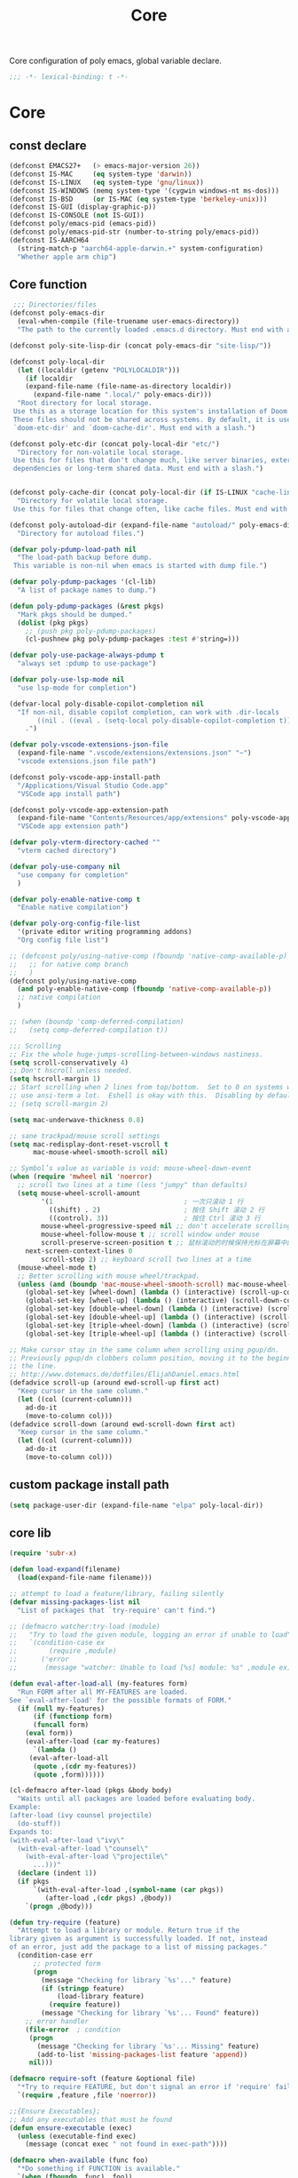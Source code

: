 #+title: Core

Core configuration of poly emacs, global variable declare.

#+begin_src emacs-lisp
  ;;; -*- lexical-binding: t -*-
#+end_src

* Core
** const declare
#+begin_src emacs-lisp
(defconst EMACS27+   (> emacs-major-version 26))
(defconst IS-MAC     (eq system-type 'darwin))
(defconst IS-LINUX   (eq system-type 'gnu/linux))
(defconst IS-WINDOWS (memq system-type '(cygwin windows-nt ms-dos)))
(defconst IS-BSD     (or IS-MAC (eq system-type 'berkeley-unix)))
(defconst IS-GUI (display-graphic-p))
(defconst IS-CONSOLE (not IS-GUI))
(defconst poly/emacs-pid (emacs-pid))
(defconst poly/emacs-pid-str (number-to-string poly/emacs-pid))
(defconst IS-AARCH64
  (string-match-p "aarch64-apple-darwin.+" system-configuration)
  "Whether apple arm chip")
#+end_src

** Core function

#+begin_src emacs-lisp
 ;;; Directories/files
(defconst poly-emacs-dir
  (eval-when-compile (file-truename user-emacs-directory))
  "The path to the currently loaded .emacs.d directory. Must end with a slash.")

(defconst poly-site-lisp-dir (concat poly-emacs-dir "site-lisp/"))

(defconst poly-local-dir
  (let ((localdir (getenv "POLYLOCALDIR")))
    (if localdir
	(expand-file-name (file-name-as-directory localdir))
      (expand-file-name ".local/" poly-emacs-dir)))
  "Root directory for local storage.
 Use this as a storage location for this system's installation of Doom Emacs.
 These files should not be shared across systems. By default, it is used by
 `doom-etc-dir' and `doom-cache-dir'. Must end with a slash.")

(defconst poly-etc-dir (concat poly-local-dir "etc/")
  "Directory for non-volatile local storage.
 Use this for files that don't change much, like server binaries, external
 dependencies or long-term shared data. Must end with a slash.")


(defconst poly-cache-dir (concat poly-local-dir (if IS-LINUX "cache-linux/" "cache/"))
  "Directory for volatile local storage.
 Use this for files that change often, like cache files. Must end with a slash.")

(defconst poly-autoload-dir (expand-file-name "autoload/" poly-emacs-dir)
  "Directory for autoload files.")

(defvar poly-pdump-load-path nil
  "The load-path backup before dump.
 This variable is non-nil when emacs is started with dump file.")

(defvar poly-pdump-packages '(cl-lib)
  "A list of package names to dump.")

(defun poly-pdump-packages (&rest pkgs)
  "Mark pkgs should be dumped."
  (dolist (pkg pkgs)
    ;; (push pkg poly-pdump-packages)
    (cl-pushnew pkg poly-pdump-packages :test #'string=)))

(defvar poly-use-package-always-pdump t
  "always set :pdump to use-package")

(defvar poly-use-lsp-mode nil
  "use lsp-mode for completion")

(defvar-local poly-disable-copilot-completion nil
  "If non-nil, disable copilot completion, can work with .dir-locals
       ((nil . ((eval . (setq-local poly-disable-copilot-completion t)))))
    .")

(defvar poly-vscode-extensions-json-file
  (expand-file-name ".vscode/extensions/extensions.json" "~")
  "vscode extensions.json file path")

(defconst poly-vscode-app-install-path
  "/Applications/Visual Studio Code.app"
  "VSCode app install path")

(defconst poly-vscode-app-extension-path
  (expand-file-name "Contents/Resources/app/extensions" poly-vscode-app-install-path)
  "VSCode app extension path")

(defvar poly-vterm-directory-cached ""
  "vterm cached directory")

(defvar poly-use-company nil
  "use company for completion"
  )

(defvar poly-enable-native-comp t
  "Enable native compilation")

(defvar poly-org-config-file-list
  '(private editor writing programming addons)
  "Org config file list")

;; (defconst poly/using-native-comp (fboundp 'native-comp-available-p)
;;   ;; for native comp branch
;;   )
(defconst poly/using-native-comp
  (and poly-enable-native-comp (fboundp 'native-comp-available-p))
  ;; native compilation
  )

;; (when (boundp 'comp-deferred-compilation)
;;   (setq comp-deferred-compilation t))

;;; Scrolling
;; Fix the whole huge-jumps-scrolling-between-windows nastiness.
(setq scroll-conservatively 4)
;; Don't hscroll unless needed.
(setq hscroll-margin 1)
;; Start scrolling when 2 lines from top/bottom.  Set to 0 on systems where I
;; use ansi-term a lot.  Eshell is okay with this.  Disabling by default.
;; (setq scroll-margin 2)

(setq mac-underwave-thickness 0.8)

;; sane trackpad/mouse scroll settings
(setq mac-redisplay-dont-reset-vscroll t
      mac-mouse-wheel-smooth-scroll nil)

;; Symbol’s value as variable is void: mouse-wheel-down-event
(when (require 'mwheel nil 'noerror)
  ;; scroll two lines at a time (less "jumpy" than defaults)
  (setq mouse-wheel-scroll-amount
        '(1                                 ; 一次只滚动 1 行
          ((shift) . 2)                     ; 按住 Shift 滚动 2 行
          ((control). 3))                   ; 按住 Ctrl 滚动 3 行
        mouse-wheel-progressive-speed nil ;; don't accelerate scrolling
        mouse-wheel-follow-mouse t ;; scroll window under mouse
        scroll-preserve-screen-position t ;; 鼠标滚动的时候保持光标在屏幕中的位置不变
	next-screen-context-lines 0
        scroll-step 2) ;; keyboard scroll two lines at a time
  (mouse-wheel-mode t)
  ;; Better scrolling with mouse wheel/trackpad.
  (unless (and (boundp 'mac-mouse-wheel-smooth-scroll) mac-mouse-wheel-smooth-scroll)
    (global-set-key [wheel-down] (lambda () (interactive) (scroll-up-command 1)))
    (global-set-key [wheel-up] (lambda () (interactive) (scroll-down-command 1)))
    (global-set-key [double-wheel-down] (lambda () (interactive) (scroll-up-command 2)))
    (global-set-key [double-wheel-up] (lambda () (interactive) (scroll-down-command 2)))
    (global-set-key [triple-wheel-down] (lambda () (interactive) (scroll-up-command 4)))
    (global-set-key [triple-wheel-up] (lambda () (interactive) (scroll-down-command 4)))))

;; Make cursor stay in the same column when scrolling using pgup/dn.
;; Previously pgup/dn clobbers column position, moving it to the beginning of
;; the line.
;; http://www.dotemacs.de/dotfiles/ElijahDaniel.emacs.html
(defadvice scroll-up (around ewd-scroll-up first act)
  "Keep cursor in the same column."
  (let ((col (current-column)))
    ad-do-it
    (move-to-column col)))
(defadvice scroll-down (around ewd-scroll-down first act)
  "Keep cursor in the same column."
  (let ((col (current-column)))
    ad-do-it
    (move-to-column col)))
#+end_src

** custom package install path

#+begin_src emacs-lisp
(setq package-user-dir (expand-file-name "elpa" poly-local-dir))
#+end_src

** core lib

#+begin_src emacs-lisp
(require 'subr-x)

(defun load-expand(filename)
  (load(expand-file-name filename)))

;; attempt to load a feature/library, failing silently
(defvar missing-packages-list nil
  "List of packages that `try-require' can't find.")

;; (defmacro watcher:try-load (module)
;;   "Try to load the given module, logging an error if unable to load"
;;   `(condition-case ex
;;        (require ,module)
;;      ('error
;;       (message "watcher: Unable to load [%s] module: %s" ,module ex))))

(defun eval-after-load-all (my-features form)
  "Run FORM after all MY-FEATURES are loaded.
See `eval-after-load' for the possible formats of FORM."
  (if (null my-features)
      (if (functionp form)
	  (funcall form)
	(eval form))
    (eval-after-load (car my-features)
      `(lambda ()
	 (eval-after-load-all
	  (quote ,(cdr my-features))
	  (quote ,form))))))

(cl-defmacro after-load (pkgs &body body)
  "Waits until all packages are loaded before evaluating body.
Example:
(after-load (ivy counsel projectile)
  (do-stuff))
Expands to:
(with-eval-after-load \"ivy\"
  (with-eval-after-load \"counsel\"
    (with-eval-after-load \"projectile\"
      ...)))"
  (declare (indent 1))
  (if pkgs
      `(with-eval-after-load ,(symbol-name (car pkgs))
         (after-load ,(cdr pkgs) ,@body))
    `(progn ,@body)))

(defun try-require (feature)
  "Attempt to load a library or module. Return true if the
library given as argument is successfully loaded. If not, instead
of an error, just add the package to a list of missing packages."
  (condition-case err
      ;; protected form
      (progn
        (message "Checking for library `%s'..." feature)
        (if (stringp feature)
            (load-library feature)
          (require feature))
        (message "Checking for library `%s'... Found" feature))
    ;; error handler
    (file-error  ; condition
     (progn
       (message "Checking for library `%s'... Missing" feature)
       (add-to-list 'missing-packages-list feature 'append))
     nil)))

(defmacro require-soft (feature &optional file)
  "*Try to require FEATURE, but don't signal an error if 'require' fails."
  `(require ,feature ,file 'noerror))

;;{Ensure Executables};
;; Add any executables that must be found
(defun ensure-executable (exec)
  (unless (executable-find exec)
    (message (concat exec " not found in exec-path"))))

(defmacro when-available (func foo)
  "*Do something if FUNCTION is available."
  `(when (fboundp ,func) ,foo))

;;; timestamps in *Messages*
(defun current-time-microseconds ()
  (let* ((nowtime (current-time))
         (now-ms (nth 2 nowtime)))
    (concat (format-time-string "[%Y-%m-%dT%T" nowtime) (format ".%d] " now-ms))))

(defmacro η (fnc)
  "Return function that ignores its arguments and invokes FNC."
  `(lambda (&rest _rest)
     (funcall ,fnc)))

(defadvice message (before test-symbol activate)
  (if (not (string-equal (ad-get-arg 0) "%s%s"))
      (let ((deactivate-mark nil)
            (inhibit-read-only t))
	(with-current-buffer "*Messages*"
          (goto-char (point-max))
          (if (not (bolp))
              (newline))
          (insert (current-time-microseconds)))
        )))
;;
;;; Public library

(defun poly-unquote (exp)
  "Return EXP unquoted."
  (declare (pure t) (side-effect-free t))
  (while (memq (car-safe exp) '(quote function))
    (setq exp (cadr exp)))
  exp)

;; (defun poly-region-active-p ()
;;   "Return non-nil if selection is active.
;; Detects evil visual mode as well."
;;   (declare (side-effect-free t))
;;   (or (use-region-p)
;;       (and (bound-and-true-p evil-local-mode)
;;            (evil-visual-state-p))))


(defun poly-keyword-name (keyword)
  "Returns the string name of KEYWORD (`keywordp') minus the leading colon."
  (declare (pure t) (side-effect-free t))
  (cl-check-type keyword keyword)
  (substring (symbol-name keyword) 1))

(defmacro poly-log (format-string &rest args)
  "Log to *Messages* if `poly-debug-mode' is on.
Does not interrupt the minibuffer if it is in use, but still logs to *Messages*.
Accepts the same arguments as `message'."
  `(when poly-debug-mode
     (let ((inhibit-message (active-minibuffer-window)))
       (message
        ,(concat (propertize "POLY " 'face 'font-lock-comment-face)
                 ;; (when (bound-and-true-p poly--current-module)
                 ;;   (propertize
                 ;;    (format "[%s/%s] "
                 ;;            (poly-keyword-name (car poly--current-module))
                 ;;            (cdr poly--current-module))
                 ;;    'face 'warning))
                 format-string)
        ,@args))))

;; ;;
;; ;; Growl (Mac OS X only)
;; ;;
;; (defun growl-notify (message &optional title)
;;   "Display a Growl MESSAGE. The optional TITLE's default value is \"Emacs\"."
;;   (interactive "Message: ")
;;   (let ((g-title (if (and title (not (eq title ""))) title "Emacs")))
;;     (shell-command
;;      (concat
;;       "growlnotify"
;;       " --image /Applications/MacPorts/EmacsMac.app/Contents/Resources/Emacs.icns"
;;       " --title " (shell-quote-argument g-title)
;;       " --message " (shell-quote-argument message)))))

;; (defun terminal-notify (message &optional title)
;;   "Display a Notify MESSAGE. The optional TITLE's default value is \"Emacs\"."
;;   (interactive "Message: ")
;;   (let* ((g-title (if (and title (not (eq title ""))) title "Emacs"))
;; 	 (notify-command (string-join `("terminal-notifier"
;; 					"-ignoreDnD"
;; 					;; "-appIcon"
;; 					;; "file://Applications/MacPorts/EmacsMac.app/Contents/Resources/Emacs.icns"
;; 					"-title" ,(shell-quote-argument g-title)
;; 					;; "-sender" ,(shell-quote-argument "org.gnu.Emacs")
;; 					;; "-sender" ,(shell-quote-argument "com.apple.Reminders")
;; 					"-sender" ,(shell-quote-argument "org.hammerspoon.Hammerspoon")
;; 					"-message" ,(shell-quote-argument message))
;; 				      " ")))
;;     (shell-command notify-command)))

(defun terminal-notify (message &optional title)
  "Display a Notify MESSAGE. The optional TITLE's default value is \"Emacs\"."
  (interactive "Message: ")
  (let* ((g-title (if (and title (not (eq title ""))) title "Emacs"))
	 (title (replace-regexp-in-string "\"" "#" g-title))
	 (message (replace-regexp-in-string "\"" "#" message))
	 )
    ;; (shell-command notify-command)
    (ns-do-applescript (format "display notification \"%s\" with title \"%s\"" message title))))
#+end_src

** ui
#+begin_src emacs-lisp
;; ;;; Automatic Optimization
(defvar gc-cons-threshold-original gc-cons-threshold)
;; ;; (setq gc-cons-threshold-original gc-cons-threshold)
(setq gc-cons-threshold (* 1024 1024 100))
(setq file-name-handler-alist-original file-name-handler-alist)
(setq inhibit-compacting-font-caches nil)
(setq file-name-handler-alist nil)
;; (run-with-idle-timer 5 t #'garbage-collect)
(run-with-idle-timer 5 nil
		     (lambda ()
		       (setq gc-cons-threshold gc-cons-threshold-original)
		       (setq file-name-handler-alist file-name-handler-alist-original)
		       (makunbound 'gc-cons-threshold-original)
		       (makunbound 'file-name-handler-alist-original)))
#+end_src


** theme

#+begin_src emacs-lisp
(add-to-list 'load-path
	     (expand-file-name "themes" user-emacs-directory))

(defun poly/catppuccin-latte()
  ;; (catppuccin-set-color 'base "#f5f3f0" 'latte)
  ;; (catppuccin-set-color 'text "#18181A" 'latte)

  ;; (catppuccin-set-color 'surface2 "#38393d" 'latte)
  ;; (catppuccin-set-color 'surface1 "#9699a3" 'latte)
  ;; (catppuccin-set-color 'overlay0 "#acb0be" 'latte)

  ;; (catppuccin-set-color 'lavender "#5b6cca" 'latte)

  (catppuccin-set-color 'base "#FBF7F0" 'latte)
  (catppuccin-set-color 'mantle "#EFE9DD" 'latte)
  (catppuccin-set-color 'crust "#C9B9B0" 'latte)
  )



(defun nox/diff-hl-update-colors ()
  "Change diff-hl colors."
  (interactive)

  (set-face-attribute 'diff-hl-change nil
                      :foreground (catppuccin-get-color 'yellow)
                      :background (catppuccin-get-color 'base))
  (set-face-attribute 'diff-hl-delete nil
                      :foreground (catppuccin-get-color 'red)
                      :background (catppuccin-get-color 'base))
  (set-face-attribute 'diff-hl-insert nil
                      :foreground (catppuccin-get-color 'green)
                      :background (catppuccin-get-color 'base)))

(defun nox/change-colors ()
  "Change colors throughout."
  (interactive)

  (set-face-attribute 'highlight nil :foreground 'unspecified)
  (set-face-attribute 'mode-line nil :background 'unspecified)
  (set-face-attribute 'calendar-today nil
                      :underline 'unspecified
                      :foreground (catppuccin-get-color 'green))
  (set-face-attribute 'holiday nil
                      :background 'unspecified
                      :foreground (catppuccin-get-color 'red))
  (set-face-attribute 'mode-line-active nil :inherit 'mode-line)
  (nox/diff-hl-update-colors))

;; (defun poly/reload-theme()
;;   "Reload theme."
;;   (interactive)
;;   ;; (require 'poly-dark-theme)
;;   ;; (load-theme 'poly-dark t)

;;   ;; (require 'vitesse-theme)
;;   ;; (load-theme 'vitesse t)
;;   ;; (load-theme 'phoebe t)
;;   (require 'catppuccin-theme)
;;   (setq catppuccin-flavor 'latte)
;;   (poly/catppuccin-latte)

;;   ;; (setq catppuccin-flavor 'macchiato)
;;   ;; (setq catppuccin-flavor 'frappe)
;;   ;; (load-theme 'catppuccin t)
;;   (catppuccin-reload)
;;   )

;; (poly/reload-theme)



(use-package catppuccin-theme
  :custom
  (catppuccin-highlight-matches t)
  (catppuccin-italic-comments t)
  (catppuccin-italic-variables t)
  :config
  (setq catppuccin-flavor 'latte)
  (catppuccin-set-color 'base "#000000" 'mocha)
  (catppuccin-set-color 'mantle "#090909" 'mocha)
  (catppuccin-set-color 'crust "#181825" 'mocha)
  (catppuccin-set-color 'base "#FBF7F0" 'latte)
  (catppuccin-set-color 'mantle "#EFE9DD" 'latte)
  (catppuccin-set-color 'crust "#C9B9B0" 'latte)
  (load-theme 'catppuccin t)
  (nox/change-colors))

;; (use-package catppuccin-theme
;;   :vc (:url "https://h.jiya.net:9933/shuxiao9058/catppuccin-theme.git" :branch "main" :rev :newest)
;;   :disabled
;;   :config
;;   (setq catppuccin-flavor 'macchiato) ;; or 'latte, 'macchiato, or 'mocha
;;   (catppuccin-reload))

;; adding padding to ui elements to make doing tasks feel more comfortable
(use-package spacious-padding
  :after catppuccin-theme
  :config
  (setq spacious-padding-widths
        '( :internal-border-width 5
           :header-line-width 0
           :mode-line-width 0
           :tab-width 4
           :right-divider-width 0
           :scroll-bar-width 8
           :fringe-width 8))
  (if (daemonp)
      (add-hook 'server-after-make-frame-hook #'spacious-padding-mode)
    (spacious-padding-mode)))
#+end_src

** gc timer

#+begin_src emacs-lisp
;; http://akrl.sdf.org/
(defmacro my/timer (&rest body)
  "Measure and return the time it takes evaluating BODY."
  `(let ((time (current-time)))
     ,@body
     (float-time (time-since time))))

;; When idle for 30s run the GC no matter what.
(defvar my/gc-timer
  (run-with-idle-timer 30 t
		       (lambda ()
                         (let ((inhibit-read-only t)
                               (gc-msg (format "Garbage Collector has run for %.06fsec"
                                               (my/timer (garbage-collect)))))
                           (with-current-buffer "*Messages*"
	                     (insert gc-msg "\n"))))))
#+end_src


** some useful functions

#+begin_src emacs-lisp
(defmacro poly/json-decode (str)
  "Read json string STR.  and return the decoded object."
  (if (progn
        (require 'json)
        (fboundp 'json-parse-string))
      `(json-parse-string ,str
                          :array-type 'array
                          :object-type 'plist
                          :null-object nil
                          :false-object :json-false)
    `(let ((json-array-type 'vector)
           (json-object-type 'plist)
           (json-false nil))
       (json-read-from-string ,str))))

(defmacro poly/json-encode (params)
  (if (progn
        (require 'json)
        (fboundp 'json-serialize))
      `(json-serialize ,params
                       :null-object nil
                       :false-object :json-false)
    `(let ((json-false :json-false))
       (json-encode ,params))))

(defun poly/file-read-all (filename)
  "Return the contents of FILENAME."
  (with-temp-buffer
    (insert-file-contents filename)
    (buffer-string)))

;; https://github.com/ahmadseleem/ViMacs/blob/1967b49676c70a2de9937278b8fa9e2c737c6a00/git.el#L82
(defun poly/git-repo? (directory)
  "Return true if there is a git repo in DIRECTORY, false otherwise."
  (or
   (f-dir? (f-expand ".git" directory))
   (and
    (f-dir? (f-expand "info" directory))
    (f-dir? (f-expand "objects" directory))
    (f-dir? (f-expand "refs" directory))
    (f-file? (f-expand "HEAD" directory)))))

(defun icons-displayable-p ()
  "Return non-nil if icons are displayable."
  (or (featurep 'nerd-icons)
      (require 'nerd-icons nil t)))

(defun poly/dir-local-variable (dir var)
  "Get DIR local variable VAR with symbol (e.g. `compile-command)."
  (let* ((dir-locals (dir-locals-read-from-dir dir))
	 (class-variables (dir-locals-get-class-variables dir-locals))
	 (local-vars)
	 (var-value))
    (dolist (class-var class-variables)
      (setq local-vars (cdr class-var))
      (when-let* ((cons-value (assoc var local-vars)))
	(setq var-value (cdr cons-value))))
    var-value))

#+end_src


** vscode

#+begin_src emacs-lisp
(defun poly/vscode-extension-info(name)
  (when poly-vscode-extensions-json-file
    (when-let* ((json-content (poly/file-read-all poly-vscode-extensions-json-file))
		(extensions (poly/json-decode json-content))
		(extention (cl-find-if
		  (lambda (it) (when-let* ((identifier (plist-get it :identifier))
					   (lang-id (plist-get identifier :id)))
				 (equal lang-id name)
				 )
		    ) extensions))
		)
            extention)))

(defun poly/vscode-extension-install-path (name)
  (when-let* ((extention (poly/vscode-extension-info name))
	      (location (plist-get extention :location)))
    (plist-get location :path)))

;; (poly/vscode-extension-install-path "sumneko.lua")
#+end_src

** hammerspoon

send [[https://www.hammerspoon.org/docs/hs.urlevent.html][urlevent]] to hammerspoon, required by org-clock & pomo

 https://github.com/deftsp/.emacs.d/blob/fe38ec59ae630c5b88df9d10f40e33a2159113fb/lisp/50hammerspoon.el

#+begin_src emacs-lisp
(defun tl/open-hammerspoon-url (event &rest params)
  (let ((len (length params))
	(url (concat "hammerspoon://" event)))
    (when (> len 0)
      (if (zerop (% len 2))
	  (let ((querys (--reduce (format "%s&%s" acc it)
				  (-map (lambda (l)
					  (format "%s=%s" (url-encode-url (car l)) (url-encode-url (cadr l))))
					(-partition-all 2 params)))))
	    (setq url (concat url "?" querys)))
	(error "illegal hammerspoon params")))
    (unless (file-remote-p default-directory)
      (tl/with-suppress-message "Shell command succeeded with"
	(shell-command (format "open -g \"%s\""
			       url))))))

;; (defun tl/notify-hammerspoon-did-init ()
;;   (tl/open-hammerspoon-url "emacs_did_init"))

;; (add-hook 'after-init-hook #'tl/notify-hammerspoon-did-init t)

;; (defun tl/notify-hammerspoon-did-kill ()
;;   (tl/open-hammerspoon-url "emacs_did_kill"))

;; (add-hook 'kill-emacs-hook #'tl/notify-hammerspoon-did-kill t)
#+end_src


** copy path to clipboard
#+begin_src emacs-lisp
(defun poly/kill-path (arg)
  "kill current path to kill-ring.

    If prefix ARG is non-nil, copy current file's `default-directory' instead of project root."
  (interactive "P")
  (let* ((project-root  (if (and (fboundp 'project-root) (project-current))
			    (project-root (project-current))
			  default-directory))
	 (dir
	  (if arg
	      default-directory
	    project-root)))
    (when dir
      (kill-new (expand-file-name dir)))
    (message "This directory path is on the clipboard!")))
#+end_src


** get project-root directory

#+begin_src emacs-lisp
(defun poly/project-root()
  (when (and (fboundp 'project-root) (project-current))
		     (project-root (project-current))))

(defun poly/parent-directory (dir)
  (unless (equal "/" dir)
    (file-name-directory (directory-file-name dir))))

(defun get-project-root()
    "Toggle transparency."
  (interactive)
  (let ((root (poly/project-root)))
    (princ root)
    )
  )
#+end_src

** run shell command in directory

#+begin_src emacs-lisp
(defun poly/run-shell-command-in-dir (dir cmds)
  "Run CMD(in list, e.g. `(\"buf\" \"generate\") ) in DIR with process NAME and BUFFER.

Run command in project-root directory while dir is nil."
  (unless dir
    (setq dir (poly/project-root)))
  (if (and dir (file-directory-p dir))
      (let* ((default-directory dir)
	     (start-time (current-time))
	     (cmd (car cmds))
	     (cdr-cmds (cdr cmds))
	     (cmd-name (car cmd))
	     (buf-name (make-temp-name (concat "run-shell-" cmd-name "-")))
	     (buf (get-buffer-create buf-name))
	     (process))
	(with-current-buffer buf
	  (erase-buffer))
	(setq process (apply #'start-process (append (list buf-name buf) cmd)))
	(process-put process 'cmd-name (mapconcat 'identity cmd " "))
	(process-put process 'start-time start-time)
	(process-put process 'buffer buf)
	(process-put process 'cdr-cmds cdr-cmds)
	(process-put process 'dir dir)
	(set-process-sentinel
	 process
	 (lambda (proc _)
	   (let* ((status (process-exit-status proc))
		  (cmd-name (process-get proc 'cmd-name))
		  (start-time (process-get proc 'start-time))
		  (buf (process-get proc 'buffer))
		  (cdr-cmds (process-get proc 'cdr-cmds))
		  (dir (process-get proc 'dir))
		  (buf-str (with-current-buffer buf
			     (buffer-string)))
		  (end-time (current-time)))
	     (when buf
	       (kill-buffer buf))
	     (if (= 0 status)
		 (progn
		   (message "Do \"%s\" successfully! Elapsed time: %.06f seconds" cmd-name (float-time (time-subtract end-time start-time)))
		   (when cdr-cmds
		     (sleep-for 0.05)
		     (poly/run-shell-command-in-dir dir cdr-cmds)))
	       (message "Do \"%s\" Failed: %s."  cmd-name
			(replace-regexp-in-string "\n$" "" (or buf-str ""))))))))
    (message "Directory is nil or not exist.")))
#+end_src


** remove from list

#+begin_src emacs-lisp
(defmacro remove-from-list (list-var elt)
  `(set ,list-var (delete ,elt ,(eval list-var))))
#+end_src
